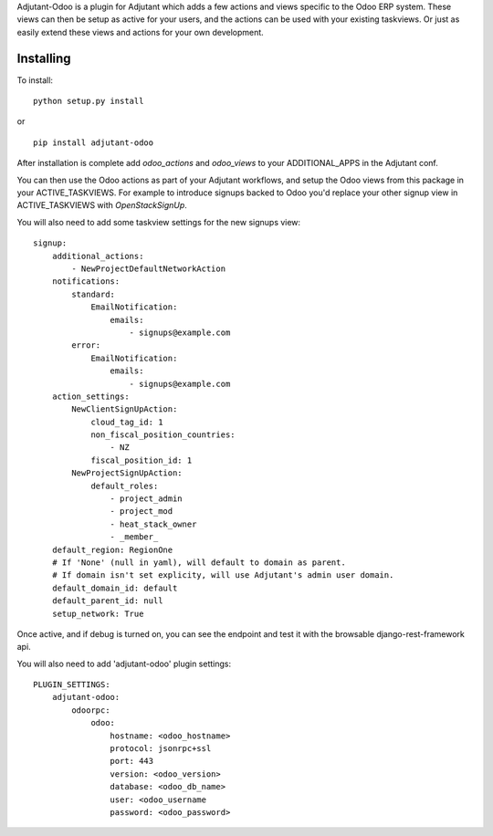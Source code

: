 Adjutant-Odoo is a plugin for Adjutant which adds a few actions and views
specific to the Odoo ERP system. These views can then be setup as active for
your users, and the actions can be used with your existing taskviews. Or just
as easily extend these views and actions for your own development.

Installing
====================

To install:

::

    python setup.py install

or

::

    pip install adjutant-odoo


After installation is complete add `odoo_actions` and `odoo_views` to your
ADDITIONAL_APPS in the Adjutant conf.

You can then use the Odoo actions as part of your Adjutant workflows, and
setup the Odoo views from this package in your ACTIVE_TASKVIEWS. For example
to introduce signups backed to Odoo you'd replace your other signup view in
ACTIVE_TASKVIEWS with `OpenStackSignUp`.

You will also need to add some taskview settings for the new signups view:

::

    signup:
        additional_actions:
            - NewProjectDefaultNetworkAction
        notifications:
            standard:
                EmailNotification:
                    emails:
                        - signups@example.com
            error:
                EmailNotification:
                    emails:
                        - signups@example.com
        action_settings:
            NewClientSignUpAction:
                cloud_tag_id: 1
                non_fiscal_position_countries:
                    - NZ
                fiscal_position_id: 1
            NewProjectSignUpAction:
                default_roles:
                    - project_admin
                    - project_mod
                    - heat_stack_owner
                    - _member_
        default_region: RegionOne
        # If 'None' (null in yaml), will default to domain as parent.
        # If domain isn't set explicity, will use Adjutant's admin user domain.
        default_domain_id: default
        default_parent_id: null
        setup_network: True


Once active, and if debug is turned on, you can see the endpoint and test it
with the browsable django-rest-framework api.

You will also need to add 'adjutant-odoo' plugin settings:

::

    PLUGIN_SETTINGS:
        adjutant-odoo:
            odoorpc:
                odoo:
                    hostname: <odoo_hostname>
                    protocol: jsonrpc+ssl
                    port: 443
                    version: <odoo_version>
                    database: <odoo_db_name>
                    user: <odoo_username
                    password: <odoo_password>
